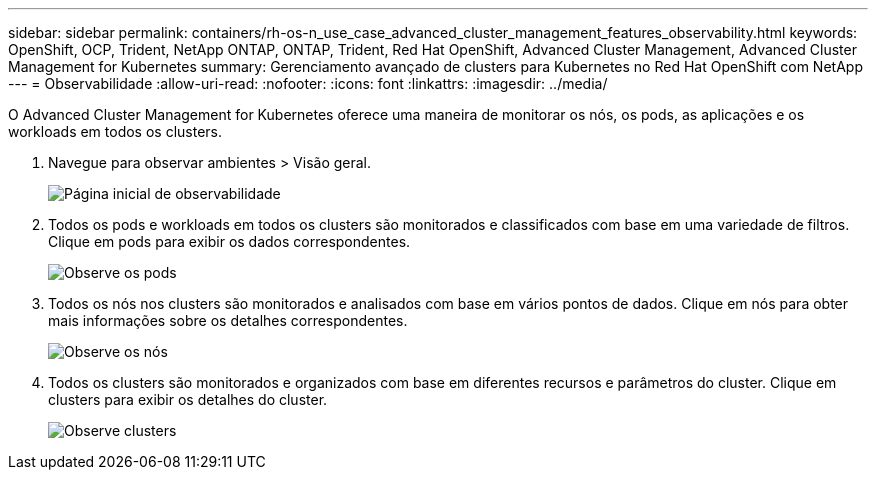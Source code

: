 ---
sidebar: sidebar 
permalink: containers/rh-os-n_use_case_advanced_cluster_management_features_observability.html 
keywords: OpenShift, OCP, Trident, NetApp ONTAP, ONTAP, Trident, Red Hat OpenShift, Advanced Cluster Management, Advanced Cluster Management for Kubernetes 
summary: Gerenciamento avançado de clusters para Kubernetes no Red Hat OpenShift com NetApp 
---
= Observabilidade
:allow-uri-read: 
:nofooter: 
:icons: font
:linkattrs: 
:imagesdir: ../media/


[role="lead"]
O Advanced Cluster Management for Kubernetes oferece uma maneira de monitorar os nós, os pods, as aplicações e os workloads em todos os clusters.

. Navegue para observar ambientes > Visão geral.
+
image:redhat_openshift_image82.jpg["Página inicial de observabilidade"]

. Todos os pods e workloads em todos os clusters são monitorados e classificados com base em uma variedade de filtros. Clique em pods para exibir os dados correspondentes.
+
image:redhat_openshift_image83.jpg["Observe os pods"]

. Todos os nós nos clusters são monitorados e analisados com base em vários pontos de dados. Clique em nós para obter mais informações sobre os detalhes correspondentes.
+
image:redhat_openshift_image84.jpg["Observe os nós"]

. Todos os clusters são monitorados e organizados com base em diferentes recursos e parâmetros do cluster. Clique em clusters para exibir os detalhes do cluster.
+
image:redhat_openshift_image85.jpg["Observe clusters"]


